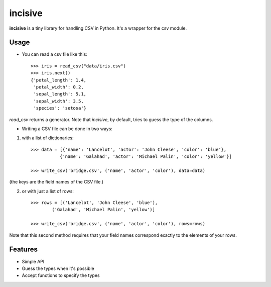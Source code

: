 incisive
========

**incisive** is a tiny library for handling CSV in Python. It's a wrapper for the csv module.


Usage
-----

* You can read a csv file like this::

    >>> iris = read_csv("data/iris.csv")
    >>> iris.next()
    {'petal_length': 1.4,
     'petal_width': 0.2,
     'sepal_length': 5.1,
     'sepal_width': 3.5,
     'species': 'setosa'}

`read_csv` returns a generator. Note that `incisive`, by default, tries to guess the type of the columns.


* Writing a CSV file can be done in two ways:
  
1. with a list of dictionaries::

    >>> data = [{'name': 'Lancelot', 'actor': 'John Cleese', 'color': 'blue'},
               {'name': 'Galahad', 'actor': 'Michael Palin', 'color': 'yellow'}]

    >>> write_csv('bridge.csv', ('name', 'actor', 'color'), data=data)

(the keys are the field names of the CSV file.)

2. or with just a list of rows::

    >>> rows = [('Lancelot', 'John Cleese', 'blue'),
            ('Galahad', 'Michael Palin', 'yellow')]

    >>> write_csv('bridge.csv', ('name', 'actor', 'color'), rows=rows)

Note that this second method requires that your field names correspond exactly
to the elements of your rows.


Features
--------

* Simple API
* Guess the types when it's possible 
* Accept functions to specify the types
